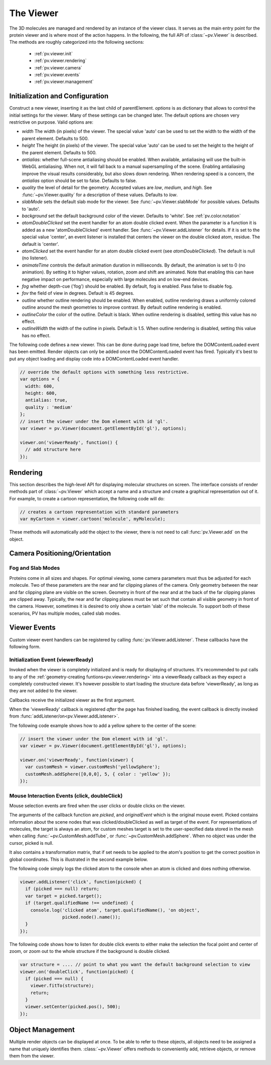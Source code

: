 The Viewer
================================================================================


The 3D molecules are managed and rendered by an instance of the viewer class. It serves as the main entry point for the protein viewer and is where most of the action happens. In the following, the full API of :class:`~pv.Viewer` is described. The methods are roughly categorized into the following sections:

 * :ref:`pv.viewer.init`
 * :ref:`pv.viewer.rendering`
 * :ref:`pv.viewer.camera`
 * :ref:`pv.viewer.events`
 * :ref:`pv.viewer.management`


.. _pv.viewer.init:

Initialization and Configuration
--------------------------------------------------------------------------------

.. class:: pv.Viewer(parentElement[,options])

  Construct a new viewer, inserting it as the last child of parentElement. *options* is as dictionary that allows to control the initial settings for the viewer. Many of these settings can be changed later. The default options are chosen very restrictive on purpose. Valid options are:

  * *width* The width (in pixels) of the viewer. The special value 'auto' can be used to set the width to the width of the parent element. Defaults to 500.
  * *height* The height (in pixels) of the viewer. The special value 'auto' can be used to set the height to the height of the parent element. Defaults to 500.
  * *antialias*: whether full-scene antialiasing should be enabled. When available, antialiasing will use the built-in WebGL antialiasing. When not, it will fall back to a manual supersampling of the scene. Enabling antialiasing improve the visual results considerably, but also slows down rendering. When rendering speed is a concern, the *antialias* option should be set to false. Defaults to false.
  * *quality* the level of detail for the geometry. Accepted values are *low*, *medium*, and *high*. See :func:`~pv.Viewer.quality` for a description of these values. Defaults to *low*.
  * *slabMode* sets the default slab mode for the viewer. See :func:`~pv.Viewer.slabMode` for possible values. Defaults to 'auto'.
  * *background* set the default background color of the viewer. Defaults to 'white'. See :ref:`pv.color.notation`
  * *atomDoubleClicked* set the event handler for an atom double clicked event. When the parameter is a function it is added as a new 'atomDoubleClicked' event handler. See :func:`~pv.Viewer.addListener` for details. If it is set to the special value 'center', an event listener is installed that centers the viewer on the double clicked atom, residue. The default is 'center'.
  * *atomClicked* set the event handler for an atom double clicked event (see *atomDoubleClicked*). The default is null (no listener).
  * *animateTime* controls the default animation duration in milliseconds. By default, the animation is set to 0 (no animation). By setting it to higher values, rotation, zoom and shift are animated. Note that enabling this can have negative impact on performance, especially with large molecules and on low-end devices.
  * *fog* whether depth-cue ('fog') should be enabled. By default, fog is enabled. Pass false to disable fog.
  * *fov* the field of view in degrees. Default is 45 degrees.
  * *outline* whether outline rendering should be enabled. When enabled, outline rendering draws a uniformly colored outline around the mesh geometries to improve contrast. By default outline rendering is enabled.
  * *outlineColor* the color of the outline. Default is black. When outline rendering is disabled, setting this value has no effect.
  * *outlineWidth* the width of the outline in pixels. Default is 1.5. When outline rendering is disabled, setting this value has no effect.


The following code defines a new viewer. This can be done during page load time, before the DOMContentLoaded event has been emitted. Render objects can only be added once the DOMContentLoaded event has fired. Typically it's best to put any object loading and display code into a DOMContentLoaded event handler.

.. code-block:: javascript

  // override the default options with something less restrictive.
  var options = {
    width: 600,
    height: 600,
    antialias: true,
    quality : 'medium'
  };
  // insert the viewer under the Dom element with id 'gl'.
  var viewer = pv.Viewer(document.getElementById('gl'), options);

  viewer.on('viewerReady', function() {
    // add structure here
  });

.. function:: pv.Viewer.quality([value])

  Gets (or sets) the default level of detail for the render geometry. This property sets the default parameters for constructing render geometry, for example the number of arcs that are used for tubes, or the number of triangles for one sphere. Accepted values are

  * *low* The geometry uses as few triangles as possible. This is the fastest, but also visually least pleasing option. Use this option, when it can be assumed that very large molecules are to be rendered.

  * *medium* provides a good tradeoff between visual fidelity and render speed. This options should work best for typical proteins.

  * *high* render the scene with maximum detail.

  Changes to the quality only affect newly created objects/geometries. Already existing objects/geometries are not affected.


.. _pv.viewer.rendering:

Rendering
--------------------------------------------------------------------------------

This section describes the high-level API for displaying molecular structures on screen. The interface consists of render methods part of :class:`~pv.Viewer` which accept a name and a structure and create a graphical representation out of it. For example, to create a cartoon representation, the following code will do:

.. code-block:: javascript

  // creates a cartoon representation with standard parameters
  var myCartoon = viewer.cartoon('molecule', myMolecule);


These methods will automatically add the object to the viewer, there is not need to call :func:`pv.Viewer.add` on the object.


.. function:: pv.Viewer.lines(name, structure[, options])

  Renders the structure (:class:`~pv.mol.Mol`, or :class:`~pv.mol.MolView`) at full connectivity level, using lines for the bonds. Atoms with no bonds are represented as small crosses. Valid *options* are:

  * *color*: the color operation to be used. Defaults to :func:`pv.color.byElement`.
  * *lineWidth*: The line width for bonds and atoms. Defaults to 4.0

  :returns: The geometry of the object. 

.. function:: pv.Viewer.points(name, structure[, options])

  Renders the atoms of a structure (:class:`~pv.mol.Mol`, or :class:`~pv.mol.MolView`) as a point cloud. Valid *options* are:

  * *color*: the color operation to be used. Defaults to :func:`pv.color.byElement`.
  * *pointSize* relative point size of the points to be rendered. Defaults to 1.0

  :returns: The geometry of the object. 


.. function:: pv.Viewer.spheres(name, structure[, options])

  Renders the structure (:class:`~pv.mol.Mol`, or :class:`~pv.mol.MolView`) at full-atom level using a sphere for each atom. Valid *options* are:

  * *color*: the color operation to be used. Defaults to :func:`pv.color.byElement`.
  * *sphereDetail*: the number of horizontal and vertical arcs for the sphere. The default *sphereDetail* is determined by :func:`pv.Viewer.quality()`.


.. function:: pv.Viewer.lineTrace(name, structure[, options])

  Renders the protein part of the structure (:class:`~pv.mol.Mol`, or :class:`~pv.mol.MolView`) as a Carbon-alpha trace using lines. Consecutive carton alpha atoms are connected by a straight line. For a mesh-based version of the Carbon-alpha trace, see :func:`pv.Viewer.trace`.

  * *color*: the color operation to be used. Defaults to :func:`~pv.color.uniform`.
  * *lineWidth*: The line width for bonds and atoms. Defaults to 4.0

.. function:: pv.Viewer.sline(name, structure[, options])

  Renders the protein part of the structure (:class:`~pv.mol.Mol`, or :class:`~pv.mol.MolView`) as a smooth line trace. The Carbon-alpha atoms are used as the control points for a Catmull-Rom spline. For a mesh-based version of the smooth line trace, see :func:`pv.Viewer.tube`.

  * *color*: the color operation to be used. Defaults to :func:`~pv.color.uniform`.
  * *lineWidth*: The line width for bonds and atoms. Defaults to 4.0
  * *strength*: influences the magnitude of the tangents for the Catmull-Rom spline. Defaults to 0.5. Meaningful values are between 0 and 1.
  * *splineDetail*: Number of subdivision per Carbon alpha atom. The default value is is determined by :func:`pv.Viewer.quality`.

.. function:: pv.Viewer.trace(name, structure[, options])

  Renders the structure (:class:`~pv.mol.Mol`, or :class:`~pv.mol.MolView`) as a carbon-alpha trace. Consecutive Carbon alpha atoms (CA) are connected by a cylinder. For a line-based version of the trace render style, see :func:`pv.Viewer.lineTrace`. Accepted *options* are:

  * *color*: the color operation to be used. Defaults to :func:`~pv.color.uniform`.
  * *radius*: Radius of the tube. Defaults to 0.3.
  * *arcDetail*: number of vertices on the tube. The default is determined by :func:`pv.Viewer.quality`.
  * *sphereDetail* number of vertical and horizontal arcs for the spheres.




.. function:: pv.Viewer.tube(name, structure[, options])

  Renders the structure (:class:`~pv.mol.Mol`, or :class:`~pv.mol.MolView`) as a smoothly interpolated tube. 

  * *color*: the color operation to be used. Defaults to :func:`pv.color.bySS`.
  * *radius*: Radius of the tube. Defaults to 0.3.
  * *arcDetail*: number of vertices on the tube. The default is determined by :func:`pv.Viewer.quality`.
  * *strength*: influences the magnitude of the tangents for the Catmull-Rom spline. Defaults to 1.0. Meaningful values are between 0 and 1.
  * *splineDetail* number of subdivisions per Carbon-alpha atom. The default is termined by :func:`pv.Viewer.quality`.

.. function:: pv.Viewer.cartoon(name, structure[, options])

  Renders the structure (:class:`~pv.mol.Mol`, or :class:`~pv.mol.MolView`) as a 
  helix, strand coil cartoon. Accepted *options* are:

  * *color*: the color operation to be used. Defaults to :func:`pv.color.bySS`.
  * *radius*: Radius of the tube profile. Also influences the profile thickness for helix and strand profiles. Defaults to 0.3.
  * *arcDetail*: number of vertices on the tube. The default is determined by :func:`pv.Viewer.quality`.
  * *strength*: influences the magnitude of the tangents for the Catmull-Rom spline. Defaults to 1.0. Meaningful values are between 0 and 1.
  * *splineDetail* number of subdivisions per Carbon-alpha atom. The default is termined by :func:`pv.Viewer.quality`.

.. function:: pv.Viewer.renderAs(name, structure, mode[,options])

  Function to render the structure in any of the supported render styles. This essentially makes it possible to write code that is independent of the particular chosen render style.

  :param mode: One of 'sline', 'lines', 'trace', 'lineTrace', 'cartoon', 'tube', 'spheres', ballsAndSticks'
  :param options: options dictionary passed to the chosen render mode. Refer to the documentation for the specific mode for a list of supported options.
  :returns: The created geometry object.


.. function:: pv.Viewer.label(name, text, pos[, options])

  Places a label with *text* at the given position in the scene

  :param name: Uniquely identifies the label
  :param text: The text to be shown
  :param pos: An array of length 3 holding the x, y, and z coordinate of the label's center.
  :param options: Optional dictionary to control the font, text style and size of the label (see below)

  Accepted *options* are:

  * *font*: name of the font. Accepted values are all HTML/CSS font families. Default is 'Verdana'.
  * *fontSize*: the size of the font in pixels. Default is 24.
  * *fontColor*: the CSS color to be used for rendering the text. Default is black.
  * *fontStyle* the font style. Can by any combination of 'italic', 'bold'. Default is 'normal'. 

  :returns: the created label. 

.. function:: pv.Viewer.customMesh(name)

  Creates a new object to hold user-defined collection of geometric shapes. For details on how to add shapes, see :ref:`pv.scene.geometric-shapes`

  :param name: uniquely identifies the custom mesh.

  :returns: A new :class:`pv.CustomMesh` instance.

.. _pv.viewer.camera:

Camera Positioning/Orientation
---------------------------------------------------------------------------------

.. function:: pv.Viewer.setCamera(rotation, center, zoom[, ms])

  Function to directly set the rotation, center and zoom of the camera. 


  The combined transformation matrix for the camera is calculated as follows: First the origin is shifted to the center, then the rotation is applied, and lastly the camera is translated away from the center by the negative zoom along the rotated Z-axis.

  :param rotation: Either a 4x4 or 3x3 matrix in the form of a one-dimensional array of length 16 or 9. It is up to the caller to ensure the matrix is a valid rotation matrix.
  :param center: the new camera center.
  :param zoom: distance of the eye position from the viewing center
  :param ms: if provided and non-zero defines the animation time for moving/rotating/zooming the camera from the current position to the new rotation,center and zoom. If zero, the rotation/center and zoom factors are directly set to the desired values. The default is zero.


.. function:: pv.Viewer.setRotation(rotation[, ms])

  Function to directly set the rotation of the camera. This is identical to calling :class:`~pv.Viewer.setCamera` with the current center and zoom values.

  :param rotation: Either a  4x4 or 3x3 matrix in the form of a one-dimensional array of length 16 or 9. It is up to the caller to make sure the matrix is a rotation matrix.
  :param ms: if provided and non-zero defines the animation time rotating the camera from the current rotation to the target rotation. If zero, the rotation is immediately set to the target rotation. The default is zero.

.. function:: pv.Viewer.setCenter(center[, ms])

  Function to directly set the center of view of the camera. This is identical to calling :class:`~pv.Viewer.setCamera` with the current rotation and zoom values.

  :param center: The new center of view of the "center". 
  :param ms: if provided and non-zero defines the time in which the camera center moves from the current center the target center. If zero, the center is immediately set to the target center. The default is zero.


.. function:: pv.Viewer.setZoom(zoom[, ms])

  Function to directly set the zoom factor of the camera. This is identical to calling :class:`~pv.Viewer.setCamera` with the current rotation and center values.

  :param zoom: The distance of the camera from the "center". Only positive values are allowed.
  :param ms: if provided and non-zero defines the time in which the camera zoom level moves from thecurrent zoom level to the target zoom. If zero, the zoom is immediately set to the target zoom. The default is zero.

.. function:: pv.Viewer.centerOn(obj)

  Center the camera on a given object, leaving the zoom level and orientation untouched.

  :param obj: Must be an object implementing a *center* method returning the center of the object, e.g. an instance of :class:`pv.mol.MolView`, :class:`pv.mol.Mol`

  
.. function:: pv.Viewer.autoZoom()

  Adjusts the zoom level such that all objects are visible on screen and occupy as much space as possible. The center and orientation of the camera are not modified.  

.. function:: pv.Viewer.fitTo(obj)

  Adjust the zoom level and center of the camera to fit the viewport to a given object. The method supports fitting to selections, or arbitrary SceneNodes. To fit to a subset of atoms, pass the selection as the *obj* argument:

  .. code-block:: javascript

    viewer.fitTo(structure.select({rname : 'RVP'});
  
  To fit to an entire render objects, pass the object as the *obj* argument:

  .. code-block:: javascript

    var obj = viewer.cartoon('obj', structure);
    viewer.fitTo(obj);

  :param what: must be an object which implements updateProjectionInterval, e.g. a SceneNode, a :class:`pv.mol.MolView`, or :class:`pv.mol.Mol`.


.. function:: pv.Viewer.translate(vector, ms)

  Translate the viewer center.

  :param vector: The 3-dimensional vector to translate by. The vector is in screen coordinates, e.g. the vector [1,0,0] is aligned to the X-axis as currently seen on screen.
  :param ms: When provided, the translation is animated from the current to the target position. When omitted (or 0) the camera is immediately set to the target position. 


.. function:: pv.Viewer.rotate(axis, angle, ms)

  Rotate the viewer around an axis by a certain amount.

  :param axis: 3-dimensional axis to rotate around. The axes are in the screen coordinate system, meaning the X- and Y-axes are aligned to the screen's X and Y axes and the Z axis points towards the camera's eye position. The default rotation axis is [0,1,0]. The axis must be normalized.

  :param angle: the rotation angle in radians. When positive, the rotation is in counter-clockwise direction, when negative, the rotation is in clockwise-direction. The rotation angle is always used modulo 2π.

  :param ms: When provided, the rotation is animated from the current to the target rotation. When omitted (or 0) the camera is immediately rotation to the target rotation. 

.. function:: pv.Viewer.spin(enable)
              pv.Viewer.spin(speed[, axis])

    Enable/disable spinning of the viewer around a screen axis.

    The first signature enables/disables spinning with default parameters, the second allows to control the speed as well as the axis to rotate around.

    :param enable: whether spinning should be enabled. When false, spinning is disabled. When true, spinning is enabled around the y axis with a default speed of Math.PI/8, meaning a full rotation takes 16 seconds.
    :param axis: 3 dimensional axis to rotate around. The axes are in the screen coordinate system, meaning the X- and Y-axes are aligned to the screen's X and Y axes and the Z axis points towards the camera's eye position. The default rotation axis is [0,1,0]. The axis must be normalized.

    :param speed: The number of radians per second to rotate. When positive, rotation is in counter-clockwise direction, when negative rotation is in clockwise direction.

    :return: true when spinning is enabled, false if not.


Fog and Slab Modes
^^^^^^^^^^^^^^^^^^^^^^^^^^^^^^^^^^^^^^^^^^^^^^^^^^^^^^^^^^^^^^^^^^^^^^^^^^^^^^^^^

Proteins come in all sizes and shapes. For optimal viewing, some camera parameters must thus be adjusted for each molecule. Two of these parameters are the near and far clipping planes of the camera. Only geometry between the near and far clipping plane are visible on the screen. Geometry in front of the near and at the back of the far clipping planes are clipped away. Typically, the near and far clipping planes must be set such that contain all visible geometry in front of the camera. However, sometimes it is desired to only show a certain 'slab' of the molecule. To support both of these scenarios, PV has multiple modes, called slab modes.


.. function:: pv.Viewer.slabMode(mode[,options)

  Sets the current active slab mode of the viewer. *mode* must be one of 'fixed' or 'auto'.

  * When slab mode is set to 'auto', the near and far clipping planes as well as fog are adjusted based on the visible geometry. This causes the clipping planes to be updated on every rotation of the camera, change of camera's viewing center and when objects are added/removed.

  * When the slab mode is set to 'fixed', automatic adjustment of the near and far clipping planes as well as fog is turned off. The values are kept constant and can be set by the user. To set specific near and far clipping planes provide them in a dictionary as the option argument when calling slabMode:

    .. code-block:: javascript

      viewer.slabMode('fixed', { near: 1, far : 100 });




.. _pv.viewer.events:

Viewer Events
---------------------------------------------------------------------------------

Custom viewer event handlers can be registered by calling :func:`pv.Viewer.addListener`. These callbacks have the following form.

.. function:: pv.Viewer.addListener(type, callback)
              pv.Viewer.on(type, callback)

  :param type: The type of event to listen to. Must be either 'atomClicked', 'atomDoubleClicked', or 'viewerReady'.

  When an event fires, callbacks registered for that event type are invoked with type-specific arguments. See documentation for the individual events for more details


.. _pv.viewer.events.init:

Initialization Event (viewerReady)
^^^^^^^^^^^^^^^^^^^^^^^^^^^^^^^^^^^^^^^^^^^^^^^^^^^^^^^^^^^^^^^^^^^^^^^^^^^^^^^^^

Invoked when the viewer is completely initialized and is ready for displaying of structures. It's recommended to put calls to any of the :ref:`geometry-creating funtions<pv.viewer.rendering>` into a viewerReady callback as they expect a completely constructed viewer. It's however possible to start loading the structure data before 'viewerReady', as long as they are not added to the viewer.

Callbacks receive the initialized viewer as the first argument. 

When the 'viewerReady' callback is registered *after* the page has finished loading, the event callback is directly invoked from :func:`addListener/on<pv.Viewer.addListener>`.

The following code example shows how to add a yellow sphere to the center of the scene:

.. code-block:: javascript
  
  // insert the viewer under the Dom element with id 'gl'.
  var viewer = pv.Viewer(document.getElementById('gl'), options);

  viewer.on('viewerReady', function(viewer) {
    var customMesh = viewer.customMesh('yellowSphere');
    customMesh.addSphere([0,0,0], 5, { color : 'yellow' });
  });


.. _pv.viewer.events.mouse:

Mouse Interaction Events (click, doubleClick)
^^^^^^^^^^^^^^^^^^^^^^^^^^^^^^^^^^^^^^^^^^^^^^^^^^^^^^^^^^^^^^^^^^^^^^^^^^^^^^^^^

Mouse selection events are fired when the user clicks or double clicks on the viewer. 

The arguments of the callback function are *picked*, and *originalEvent* which is the original mouse event. Picked contains information about the scene nodes that was clicked/doubleClicked as well as target of the event. For representations of molecules, the target is always an atom, for custom meshes target is set to the user-specified data stored in the mesh when calling :func:`~pv.CustomMesh.addTube`, or :func:`~pv.CustomMesh.addSphere`. When no object was under the cursor, picked is null.

It also contains a transformation matrix, that if set needs to be applied to the atom's position to get the correct position in global coordinates. This is illustrated in the second example below.

The following code simply logs the clicked atom to the console when an atom is clicked and does nothing otherwise.

.. code-block:: javascript

  viewer.addListener('click', function(picked) {
    if (picked === null) return;
    var target = picked.target();
    if (target.qualifiedName !== undefined) {
      console.log('clicked atom', target.qualifiedName(), 'on object',
                  picked.node().name());
    }
  });

The following code shows how to listen for double click events to either make the selection the focal point and center of zoom, or zoom out to the whole structure if the background is double clicked.

.. code-block:: javascript

  var structure = .... // point to what you want the default background selection to view
  viewer.on('doubleClick', function(picked) {
    if (picked === null) {
      viewer.fitTo(structure);
      return;
    }
    viewer.setCenter(picked.pos(), 500);
  });


.. _pv.viewer.management:

Object Management
--------------------------------------------------------------------------------

Multiple render objects can be displayed at once. To be able to refer to these objects, all objects need to be assigned a name that uniquely identifies them. :class:`~pv.Viewer` offers methods to conveniently add, retrieve objects, or remove them from the viewer. 


.. function:: pv.Viewer.add(name, obj)

  Add a new object to the viewer. The object's name property will be set to name, under which it can be referenced in the future. Typically, there is no need to call add, since the objecs will be automatically added to the viewer when they are created.

  :returns: A reference to *obj*.

.. function:: pv.Viewer.get(name)

  Retrieve the reference to an object that has previously been added to the viewer. When an object matching the name could be found, it is returned. Otherwise, null is returned.

.. function:: pv.Viewer.hide(globPattern)
              pv.Viewer.show(globPattern)

  Hide/show objects matching glob pattern. The render geometry of hidden objects is retrained, but is not longer visible on the screen, nor are they available for object picking.

.. function:: pv.Viewer.rm(globPattern)

  Remove objects matching glob pattern from the viewer.


